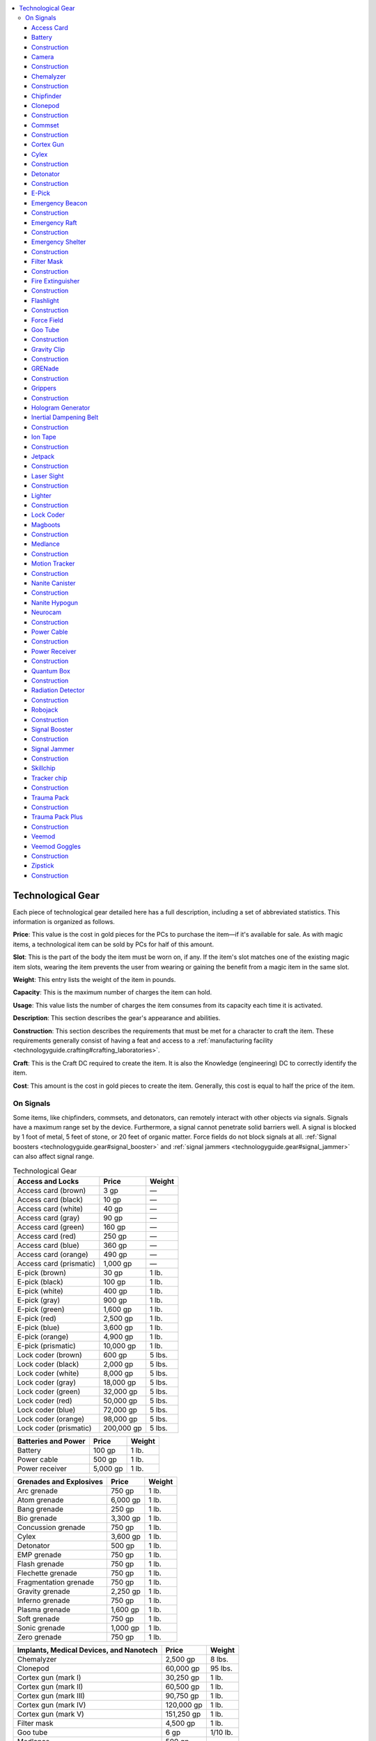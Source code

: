 
.. _`technologyguide.gear`:

.. contents:: \ 

.. _`technologyguide.gear#technological_gear`:

Technological Gear
###################

Each piece of technological gear detailed here has a full description, including a set of abbreviated statistics. This information is organized as follows.

\ **Price**\ : This value is the cost in gold pieces for the PCs to purchase the item—if it's available for sale. As with magic items, a technological item can be sold by PCs for half of this amount.  

\ **Slot**\ : This is the part of the body the item must be worn on, if any. If the item's slot matches one of the existing magic item slots, wearing the item prevents the user from wearing or gaining the benefit from a magic item in the same slot.

\ **Weight**\ : This entry lists the weight of the item in pounds. 

\ **Capacity**\ : This is the maximum number of charges the item can hold.

\ **Usage**\ : This value lists the number of charges the item consumes from its capacity each time it is activated.

\ **Description**\ : This section describes the gear's appearance and abilities.

\ **Construction**\ : This section describes the requirements that must be met for a character to craft the item. These requirements generally consist of having a feat and access to a :ref:`manufacturing facility <technologyguide.crafting#crafting_laboratories>`\ .

\ **Craft**\ : This is the Craft DC required to create the item. It is also the Knowledge (engineering) DC to correctly identify the item.

\ **Cost**\ : This amount is the cost in gold pieces to create the item. Generally, this cost is equal to half the price of the item.

.. _`technologyguide.gear#on_signals`:

On Signals
***********

Some items, like chipfinders, commsets, and detonators, can remotely interact with other objects via signals. Signals have a maximum range set by the device. Furthermore, a signal cannot penetrate solid barriers well. A signal is blocked by 1 foot of metal, 5 feet of stone, or 20 feet of organic matter. Force fields do not block signals at all. :ref:`Signal boosters <technologyguide.gear#signal_booster>`\  and :ref:`signal jammers <technologyguide.gear#signal_jammer>`\  can also affect signal range.

.. list-table:: Technological Gear
   :header-rows: 1
   :class: contrast-reading-table
   :widths: auto

   * - Access and Locks
     - Price
     - Weight
   * - Access card (brown)
     - 3 gp
     - —
   * - Access card (black)
     - 10 gp
     - —
   * - Access card (white)
     - 40 gp
     - —
   * - Access card (gray)
     - 90 gp
     - —
   * - Access card (green)
     - 160 gp
     - —
   * - Access card (red)
     - 250 gp
     - —
   * - Access card (blue)
     - 360 gp
     - —
   * - Access card (orange)
     - 490 gp
     - —
   * - Access card (prismatic)
     - 1,000 gp
     - —
   * - E-pick (brown)
     - 30 gp
     - 1 lb.
   * - E-pick (black)
     - 100 gp
     - 1 lb.
   * - E-pick (white)
     - 400 gp
     - 1 lb.
   * - E-pick (gray)
     - 900 gp
     - 1 lb.
   * - E-pick (green)
     - 1,600 gp
     - 1 lb.
   * - E-pick (red)
     - 2,500 gp
     - 1 lb.
   * - E-pick (blue)
     - 3,600 gp
     - 1 lb.
   * - E-pick (orange)
     - 4,900 gp
     - 1 lb.
   * - E-pick (prismatic)
     - 10,000 gp
     - 1 lb.
   * - Lock coder (brown)
     - 600 gp
     - 5 lbs.
   * - Lock coder (black)
     - 2,000 gp
     - 5 lbs.
   * - Lock coder (white)
     - 8,000 gp
     - 5 lbs.
   * - Lock coder (gray)
     - 18,000 gp
     - 5 lbs.
   * - Lock coder (green)
     - 32,000 gp
     - 5 lbs.
   * - Lock coder (red)
     - 50,000 gp
     - 5 lbs.
   * - Lock coder (blue)
     - 72,000 gp
     - 5 lbs.
   * - Lock coder (orange)
     - 98,000 gp
     - 5 lbs.
   * - Lock coder (prismatic)
     - 200,000 gp
     - 5 lbs.

.. list-table::
   :header-rows: 1
   :class: contrast-reading-table
   :widths: auto

   * - Batteries and Power
     - Price
     - Weight
   * - Battery
     - 100 gp
     - 1 lb.
   * - Power cable
     - 500 gp
     - 1 lb.
   * - Power receiver
     - 5,000 gp
     - 1 lb.

.. list-table::
   :header-rows: 1
   :class: contrast-reading-table
   :widths: auto

   * - Grenades and Explosives
     - Price
     - Weight
   * - Arc grenade
     - 750 gp
     - 1 lb.
   * - Atom grenade
     - 6,000 gp
     - 1 lb.
   * - Bang grenade
     - 250 gp
     - 1 lb.
   * - Bio grenade
     - 3,300 gp
     - 1 lb.
   * - Concussion grenade
     - 750 gp
     - 1 lb.
   * - Cylex
     - 3,600 gp
     - 1 lb.
   * - Detonator
     - 500 gp
     - 1 lb.
   * - EMP grenade
     - 750 gp
     - 1 lb.
   * - Flash grenade
     - 750 gp
     - 1 lb.
   * - Flechette grenade
     - 750 gp
     - 1 lb.
   * - Fragmentation grenade
     - 750 gp
     - 1 lb.
   * - Gravity grenade
     - 2,250 gp
     - 1 lb.
   * - Inferno grenade
     - 750 gp
     - 1 lb.
   * - Plasma grenade
     - 1,600 gp
     - 1 lb.
   * - Soft grenade
     - 750 gp
     - 1 lb.
   * - Sonic grenade
     - 1,000 gp
     - 1 lb.
   * - Zero grenade
     - 750 gp
     - 1 lb.

.. list-table::
   :header-rows: 1
   :class: contrast-reading-table
   :widths: auto

   * - Implants, Medical Devices, and Nanotech
     - Price
     - Weight
   * - Chemalyzer
     - 2,500 gp
     - 8 lbs.
   * - Clonepod
     - 60,000 gp
     - 95 lbs.
   * - Cortex gun (mark I)
     - 30,250 gp
     - 1 lb.
   * - Cortex gun (mark II)
     - 60,500 gp
     - 1 lb.
   * - Cortex gun (mark III)
     - 90,750 gp
     - 1 lb.
   * - Cortex gun (mark IV)
     - 120,000 gp
     - 1 lb.
   * - Cortex gun (mark V)
     - 151,250 gp
     - 1 lb.
   * - Filter mask
     - 4,500 gp
     - 1 lb.
   * - Goo tube
     - 6 gp
     - 1/10 lb.
   * - Medlance
     - 500 gp
     - —
   * - Nanite canister
     - 500 gp
     - 1 lb.
   * - Nanite hypogun (brown)
     - 1,000 gp
     - 1 lb.
   * - Nanite hypogun (black)
     - 6,000 gp
     - 1 lb.
   * - Nanite hypogun (white)
     - 15,000 gp
     - 1 lb.
   * - Nanite hypogun (gray)
     - 28,000 gp
     - 1 lb.
   * - Nanite hypogun (green)
     - 45,000 gp
     - 1 lb.
   * - Nanite hypogun (red)
     - 66,000 gp
     - 1 lb.
   * - Nanite hypogun (blue)
     - 91,000 gp
     - 1 lb.
   * - Nanite hypogun (orange)
     - 125,000 gp
     - 1 lb.
   * - Nanite hypogun (prismatic)
     - 178,000 gp
     - 1 lb.
   * - Neurocam
     - 36,000 gp
     - 2 lbs.
   * - Skillchip (mark I)
     - 400 gp
     - —
   * - Skillchip (mark II)
     - 1,600 gp
     - —
   * - Skillchip (mark III)
     - 3,600 gp
     - —
   * - Skillchip (mark IV)
     - 6,400 gp
     - —
   * - Skillchip (mark V)
     - 10,000 gp
     - —
   * - Trauma pack
     - 1,500 gp
     - 5 lbs.
   * - Trauma pack plus
     - 11,250 gp
     - 5 lbs.
   * - Veemod (brown)
     - 200 gp
     - —
   * - Veemod (black)
     - 400 gp
     - —
   * - Veemod (white)
     - 2,500 gp
     - —
   * - Veemod (gray)
     - 6,000 gp
     - —
   * - Veemod (green)
     - 10,000 gp
     - —
   * - Veemod (red)
     - 12,000 gp
     - —
   * - Veemod (blue)
     - 20,000 gp
     - —
   * - Veemod (orange)
     - 30,000 gp
     - —
   * - Veemod (prismatic)
     - 50,000 gp
     - —
   * - Veemod goggles
     - 1,000 gp
     - —

.. list-table::
   :header-rows: 1
   :class: contrast-reading-table
   :widths: auto

   * - Other Tools and Accessories
     - Price
     - Weight
   * - Camera
     - 3,000 gp
     - 3 lbs.
   * - Chipfinder (brown)
     - 500 gp
     - 4 lbs.
   * - Chipfinder (black)
     - 3,000 gp
     - 4 lbs.
   * - Chipfinder (white)
     - 7,500 gp
     - 4 lbs.
   * - Chipfinder (gray)
     - 14,000 gp
     - 4 lbs.
   * - Chipfinder (green)
     - 22,500 gp
     - 4 lbs.
   * - Chipfinder (red)
     - 33,000 gp
     - 4 lbs.
   * - Chipfinder (blue)
     - 45,500 gp
     - 4 lbs.
   * - Chipfinder (orange)
     - 60,000 gp
     - 4 lbs.
   * - Chipfinder (prismatic)
     - 76,500 gp
     - 4 lbs.
   * - Commset
     - 6,000 gp
     - 2 lbs.
   * - Emergency beacon
     - 900 gp
     - 10 lbs.
   * - Emergency raft
     - 3,600 gp
     - 10 lbs.
   * - Emergency shelter
     - 18,000 gp
     - 15 lbs.
   * - Fire extinguisher
     - 6,000 gp
     - 7 lbs.
   * - Flashlight
     - 30 gp
     - 1 lb.
   * - Force field (brown)
     - 4,000 gp
     - 1 lb.
   * - Force field (black)
     - 20,000 gp
     - 1 lb.
   * - Force field (white)
     - 40,000 gp
     - 1 lb.
   * - Force field (gray)
     - 60,000 gp
     - 1 lb.
   * - Force field (green)
     - 80,000 gp
     - 1 lb.
   * - Force field (red)
     - 100,000 gp
     - 1 lb.
   * - Force field (blue)
     - 120,000 gp
     - 1 lb.
   * - Force field (orange)
     - 140,000 gp
     - 1 lb.
   * - Force field (prismatic)
     - 220,000 gp
     - 1 lb.
   * - Gravity clip
     - 2,000 gp
     - —
   * - Grippers
     - 100 gp
     - 5 lbs.
   * - Hologram generator (brown)
     - 500 gp
     - 1 lb.
   * - Hologram generator (black)
     - 1,000 gp
     - 1 lb.
   * - Hologram generator (white)
     - 2,000 gp
     - 1 lb.
   * - Hologram generator (gray)
     - 4,000 gp
     - 1 lb.
   * - Hologram generator (green)
     - 30,000 gp
     - 1 lb.
   * - Hologram generator (red)
     - 40,000 gp
     - 1 lb.
   * - Hologram generator (blue)
     - 50,000 gp
     - 1 lb.
   * - Hologram generator (orange)
     - 60,000 gp
     - 1 lb.
   * - Hologram generator (prismatic)
     - 90,000 gp
     - 1 lb.
   * - Inertial dampening belt
     - 10,000 gp
     - 2 lbs.
   * - Ion tape
     - 100 gp
     - 1 lb.
   * - Jetpack
     - 18,000 gp
     - 10 lbs.
   * - Laser sight
     - 8,000 gp
     - 1 lb.
   * - Lighter
     - 10 gp
     - —
   * - Magboots
     - 5,000 gp
     - 6 lbs.
   * - Motion tracker
     - 10,000 gp
     - 2 lbs.
   * - Quantum box
     - 40,000 gp
     - 2 lbs.
   * - Radiation detector
     - 2,000 gp
     - 3 lbs.
   * - Robojack
     - 30,000 gp
     - 3 lbs.
   * - Signal booster
     - 9,000 gp
     - 7 lbs.
   * - Signal jammer
     - 10,000 gp
     - 8 lbs.
   * - Tracker chip
     - 500 gp
     - —
   * - Zipstick
     - 20 gp
     - 1 lb.

.. _`technologyguide.gear#access_card`:

Access Card
============

\ **Price**\  varies; \ **Brown**\  3 gp; \ **Black**\  10 gp; \ **White**\  40 gp; \ **Gray**\  90 gp; \ **Green**\  160 gp; \ **Red**\  250 gp; \ **Blue**\  360 gp; \ **Orange**\  490 gp; \ **Prismatic**\  1,000 gp; \ **Slot**\   none; \ **Weight**\   —; \ **Capacity**\  —; \ **Usage**\  —

An access card is a small strip of stiff plastic with a color-coded stripe on one side. Some access cards are further decorated with names or titles written in Androffan, or even photographs of long-dead crew members. An access card functions as a key—when swiped through an electronic lock (a move action), an access card unlocks any lock of its color code or a color code of a lower rating. Although access cards do not consume energy themselves, they work in only electronic locks that currently have power. Among certain societies, access cards are also used as decorations, worn as affectations, and incorporated into ceremonial regalia.

Access cards must be encoded to specific locks before they can function. Often, all of the doors in a complex are keyed to a unique set of cards that don't work on doors found in other complexes, much like a skeleton key might open all the doors in one castle but none in another. Coding an access card for specific locks requires a :ref:`lock coder <technologyguide.gear#lock_coder>`\ . Some access cards could be worth far more than the prices listed above if they're specifically encoded to locks that protect more valuable or significant contents.

.. list-table::
   :header-rows: 1
   :class: contrast-reading-table
   :widths: auto

   * - Construction
     - Craft (varies)
     - Cost (varies)
   * - Brown
     - DC 15
     - 1 gp, 5 sp
   * - Black
     - DC 16
     - 5 gp
   * - White
     - DC 17
     - 20 gp
   * - Gray
     - DC 18
     - 45 gp
   * - Green
     - DC 19
     - 80 gp
   * - Red
     - DC 20
     - 125 gp
   * - Blue
     - DC 21
     - 180 gp
   * - Orange
     - DC 22
     - 245 gp
   * - Prismatic
     - DC 23
     - 500 gp

Craft Technological Item, production lab

.. _`technologyguide.gear#battery`:

Battery
========

\ **Price**\  100 gp; \ **Slot**\   none; \ **Weight**\   1 lb.; \ **Capacity**\   —; \ **Usage**\  —

Most technological items are powered by electricity. While one can use the electricity provided by a generator, these are rare, expensive, and rarely portable. It's more common and practical to charge such items with batteries. A battery looks like a small silver disk that's etched with strange lines—some people have taken to calling batteries "silverdisks" and sometimes use them as coins. A battery contains 10 charges when full; to charge an item with a battery, one simply slips the disk-shaped device into the proper slot on the item. The battery's charge instantly fully depletes, and the item's internal capacitors fill with 10 charges as it does so. If the item had fewer than 10 open slots in its capacity, the excess charges the battery once held are lost. A battery can be kept within an object indefinitely, or it can be ejected from the object for the purposes of recharging it or storing it elsewhere without affecting the item's charge. Inserting or ejecting a battery is a move action.

Placing a battery in a generator's charging slot can recharge it. However, each time a battery is recharged, there's a 20% chance that the battery is destroyed in the process. A destroyed battery is worth only 10 gp. The bulk of "silverdisks" in circulation today are destroyed batteries; one can tell a functional battery from a destroyed one by the way the circuitry seems to shimmer slightly when reflecting light. The circuitry in a charged battery glows with a soft blue radiance equal to that of a candle.

.. _`technologyguide.gear#construction`:

Construction
=============

\ **Craft**\  DC 25; \ **Cost**\  50 gp

Craft Technological Item, production lab

.. _`technologyguide.gear#camera`:

Camera
=======

\ **Price**\  3,000 gp; \ **Slot**\   none; \ **Weight**\   3 lbs.; \ **Capacity**\   20; \ **Usage**\  1 charge/hour

This handheld device can capture still photographs or record video. The device uses a charge when activated and consumes an additional charge each hour; during that hour, individual photographs or video recordings do not consume additional charges. Images and videos captured by a camera can be displayed on the camera's palm-sized screen. A camera can hold up to 20 hours of video footage and 200 photographs.

Construction
=============

\ **Craft**\  DC 25; \ **Cost**\  1,500 gp

Craft Technological Item, production lab

.. _`technologyguide.gear#chemalyzer`:

Chemalyzer
===========

\ **Price**\  2,500 gp; \ **Slot**\   none; \ **Weight**\   8 lbs.; \ **Capacity**\   10; \ **Usage**\  1 charge

A chemalyzer is a handheld unit with an extendable wand tipped with a sampling nozzle. It grants a +5 competence bonus on all Craft (alchemy) or Knowledge (engineering) checks to identify an unknown pharmaceutical, poison, chemical, or substance. It cannot aid in the identification of magical effects or items like potions.

Construction
=============

\ **Craft**\  DC 25; \ **Cost**\  1,250 gp

Craft Technological Item, production lab

.. _`technologyguide.gear#chipfinder`:

Chipfinder
===========

\ **Price**\  varies; \ **Brown**\  500 gp; \ **Black**\   3,000 gp; \ **White**\   7,500 gp; \ **Gray**\   14,000 gp; \ **Green**\   22,500 gp; \ **Red**\   33,000 gp; \ **Blue**\   45,500 gp; \ **Orange**\   60,000 gp; \ **Prismatic**\   76,500 gp; \ **Slot**\   none; \ **Weight**\   4 lbs.; \ **Capacity**\   10; \ **Usage**\  1 charge/hour

A chipfinder is a handheld device fitted with a circular screen. When a chipfinder is activated, all active :ref:`tracker chips <technologyguide.gear#chipfinder>`\  within a certain radius appear as glowing dots on the screen, indicating the direction and approximate distance to each installed tracker chip, as well identification number for each chip. The screen can filter out unwanted data to make it easier to track a specific chip. Chipfinders are color-coded items; the higher the chipfinder's color rating, the longer its range. This range is a signal, and can be enhanced by a :ref:`signal booster <technologyguide.gear#signal_booster>`\  or blocked by a solid enough barrier.

.. list-table::
   :header-rows: 1
   :class: contrast-reading-table
   :widths: auto

   * - Color
     - Range
   * - Brown
     - 60 feet
   * - Black
     - 300 feet
   * - White
     - 1,000 feet
   * - Gray
     - 1 mile
   * - Green
     - 5 miles
   * - Red
     - 10 miles
   * - Blue
     - 50 miles
   * - Orange
     - 100 miles
   * - Prismatic
     - 500 miles

.. list-table::
   :header-rows: 1
   :class: contrast-reading-table
   :widths: auto

   * - Construction
     - Craft (varies)
     - Cost (varies)
   * - Brown
     - DC 23
     - 250 gp
   * - Black
     - DC 24
     - 1,500 gp
   * - White
     - DC 25
     - 3,750 gp
   * - Gray
     - DC 26
     - 7,000 gp
   * - Green
     - DC 27
     - 11,250 gp
   * - Red
     - DC 28
     - 16,500 gp
   * - Blue
     - DC 29
     - 22,750 gp
   * - Orange
     - DC 30
     - 30,000 gp
   * - Prismatic
     - DC 31
     - 38,250 gp

Craft Technological Item, production lab

.. _`technologyguide.gear#clonepod`:

Clonepod
=========

\ **Price**\  60,000 gp; \ **Slot**\   none; \ **Weight**\   95 lbs.; \ **Capacity**\   200; \ **Usage**\  20 charges

A clonepod looks like a human-sized capsule with a blue window at head height and a bank of touch-sensitive screens and buttons at chest height. A small slot situated below the window can accept genetic material (fingernails, hair clippings, skin samples, and so forth). When genetic material is placed in the slot, the clonepod immediately atomizes the sample and processes the genetic information. At this point, activating the clonepod causes its interior to flood with blue biotic fluid, which is then supersaturated with a combination of proteins, nanites, and other materials. Over the course of the next 12 hours, the clonepod works nonstop to produce an exact replica of the creature from which the genetic material was harvested, as the creature was when the sample was taken. A clonepod can only duplicate a Medium or smaller creature—attempts to clone a larger creature result in a hideous, partially formed monstrosity that heaves and gasps a few times before dying.

The completed clone can remain in stasis inside the pod indefinitely as long as the seals are not broken. The clone created is alive, yet has no mind until a :ref:`neurocam <technologyguide.gear#neurocam>`\  is used to upload a mind into the clone's brain. A clone has the same Strength, Dexterity, and Constitution scores of the original body. A clone that is awoken before any mind is uploaded into it has no Intelligence score, and its Wisdom and Charisma scores are both 1.

Uploading a mind from a neurocam into a clone takes 10 minutes. If the mind belonged to the same creature that was used to grow the clone, it immediately comes back to life as if under the effects of a :ref:`clone <corerulebook.spells.clone#clone>`\  spell (including 2 negative levels or 2 points of Constitution drain)—provided the user's soul has not yet passed to the Boneyard and been judged.  It possesses the same Intelligence, Wisdom, and Charisma of the original mind, all of that creature's skills, and most of the memories and personality of the creature (though there may be gaps or differences). A mind uploaded into a clone after its soul has been judged results in a soulless approximation of the original. Such a creature has its Charisma permanently reduced by 2 points (which cannot be restored), and has no ability to grow more powerful or gain levels (similar to a :ref:`simulacrum <corerulebook.spells.simulacrum#simulacrum>`\ ).

If the clone's body and mind are not from the same source, all six ability scores are permanently reduced by 2 points.

Construction
=============

\ **Craft**\  DC 25; \ **Cost**\  30,000 gp

Craft Technological Item, nanotech lab

.. _`technologyguide.gear#commset`:

Commset
========

\ **Price**\  6,000 gp; \ **Slot**\   none; \ **Weight**\   2 lbs.; \ **Capacity**\   10; \ **Usage**\  1 charge/hour

This handheld device allows for communication between two commset users. A commset carries audio and visual signals, and includes a built-in camera that can record all communications being broadcast. Communication between two commsets requires both users to tune their individual devices to the same frequency. A commset has a range of 1 mile—beyond this range, communication is impossible without enhancing the signal strength with a :ref:`signal booster <technologyguide.gear#signal_booster>`\ . The price and cost listed for this item are for a single commset.

Construction
=============

\ **Craft**\  DC 27; \ **Cost**\  3,000 gp

Craft Technological Item, production lab

.. _`technologyguide.gear#cortex_gun`:

Cortex Gun
===========

\ **Price**\  varies; \ **Mark I**\  30,250 gp; \ **Mark II**\  60,500 gp; \ **Mark III**\   90,750 gp; \ **Mark IV**\   121,000 gp; \ **Mark V**\   151,250 gp; \ **Slot**\   none; \ **Weight**\   1 lb.; \ **Capacity**\   1 nanite canister; \ **Usage**\  disposable

A cortex gun is an incredibly powerful device filled with nanites programmed for physical and mental enhancement. The gun is shaped like a hefty syringe with a handle and a small touch screen on which parameters can be programmed and adjusted to focus the nanites on a specific ability to augment. It can be programmed to enhance a Strength, Dexterity, Constitution, Intelligence, Wisdom, or Charisma score. Setting a cortex gun to affect one of these six abilities requires a character with the :ref:`Technologist feat <technologyguide.feats#technologist>`\  succeeding at a DC 20 Linguistics check. On a failure, the programming is scrambled and nonfunctional until properly set. When a cortex gun is found as treasure, roll 1d8 to determine which ability score it's programmed to, with a result of 7-8 indicating that it's currently scrambled.

A cortex gun is used by placing the tip against the target's forehead and pulling the trigger as a full-round action that provokes attacks of opportunity. This causes an adamantine needle to bore into the skull; the target must then succeed at a DC 25 Will saving throw to resist being stunned for 2d6 rounds. On a success, he's merely staggered for 1d4 rounds. If the cortex gun's programming was scrambled, the nanites die without doing any harm or aid to the target.

If the cortex gun was properly programmed to one of the six ability scores, the nanites swiftly disperse through the user's body, enhancing and augmenting that ability score over the course of several days. These augmentations are inherent bonuses, and increase the ability score by 1 every 24 hours that pass until the cortex gun's maximum bonus is reached.

A cortex gun can only function on living corporeal creatures, but a living creature with a bonus granted by a cortex gun that dies and becomes undead retains that bonus in undeath.

A cortex gun can only be used once before it becomes useless. The final total inherent bonus granted by the cortex gun, as well as its price, cost to create, and Craft DC are as follows.

.. list-table::
   :header-rows: 1
   :class: contrast-reading-table
   :widths: auto

   * - Model
     - Inherent Bonus
   * - Mark I
     - +1
   * - Mark II
     - +2
   * - Mark III
     - +3
   * - Mark IV
     - +4
   * - Mark V
     - +5

.. list-table::
   :header-rows: 1
   :class: contrast-reading-table
   :widths: auto

   * - Construction
     - Craft (varies)
     - Cost (varies)
   * - Mark I
     - DC 27
     - 15,125 gp
   * - Mark II
     - DC 29
     - 30,250 gp
   * - Mark III
     - DC 31
     - 45,375 gp
   * - Mark IV
     - DC 33
     - 60,500 gp
   * - Mark V
     - DC 35
     - 75,625 gp

.. _`technologyguide.gear#cylex`:

Cylex
======

\ **Price**\  3,600 gp; \ **Slot**\   none; \ **Weight**\   1 lb.; \ **Capacity**\   —; \ **Usage**\  disposable

Cylex is an exceptionally stable form of explosive that can be shaped at room temperature, like soft clay. Neon green in color, a single charge of cylex can be triggered to explode by using a detonator (see below) or applying 10 or more points of electricity damage to it in a single action. When detonated, a single use of cylex explodes in a 40-foot-radius spread and deals 6d6 points of bludgeoning damage and 6d6 points of fire damage to all creatures and objects in the area of effect. A successful DC 17 Reflex saving throw halves the damage.

Construction
=============

\ **Craft**\  DC 26; \ **Cost**\  1,800 gp

Craft Technological Arms and Armor, military lab

.. _`technologyguide.gear#detonator`:

Detonator
==========

\ **Price**\  500 gp; \ **Slot**\   none; \ **Weight**\   1 lb.; \ **Capacity**\   10; \ **Usage**\  1 charge

A detonator is a small device that can be used to trigger cranial bombs, cylex, and other explosives remotely. While an explosive is being set, the user can key the explosive to a detonator with a standard action that costs the detonator one charge. Once the explosive is keyed, as a standard action the user can push a button to trigger the explosive. A typical detonator has a range of 1,000 feet—though some may have a reduced range (intentionally or otherwise) and others might be enhanced by a :ref:`signal booster <technologyguide.gear#signal_booster>`\ .

Construction
=============

\ **Craft**\  DC 23; \ **Cost**\  250 gp

Craft Technological Item, military lab

.. _`technologyguide.gear#e_pick`:

E-Pick
=======

\ **Price**\  varies; \ **Brown**\  30 gp; \ **Black**\   100 gp; \ **White**\   400 gp; \ **Gray**\   900 gp; \ **Green**\   1,600 gp; \ **Red**\   2,500 gp; \ **Blue**\   3,600 gp; \ **Orange**\   4,900 gp; \ **Prismatic**\   10,000 gp; \ **Slot**\   none; \ **Weight**\   1 lb.; \ **Capacity**\   10; \ **Usage**\   1 charge

An e-pick (short for "electronic lock pick") is a small device that can be used to unlock and disable electronic locks and devices, much in the same way that a set of thieves' tools can be used to dismantle mechanical locks and devices. Brown e-picks allow a user to make Disable Device checks against electronic devices without penalty; those of higher ratings also grant a competence bonus (as indicated below). See :ref:`Skills <technologyguide.skills>`\  for more information on how the Disable Device skill works in regards to technology.

.. list-table::
   :header-rows: 1
   :class: contrast-reading-table
   :widths: auto

   * - Color
     - Bonus
   * - Brown
     - +0
   * - Black
     - +1
   * - White
     - +2
   * - Gray
     - +3
   * - Green
     - +4
   * - Red
     - +5
   * - Blue
     - +6
   * - Orange
     - +7
   * - Prismatic
     - +10

.. list-table::
   :header-rows: 1
   :class: contrast-reading-table
   :widths: auto

   * - Construction
     - Craft (varies)
     - Cost (varies)
   * - Brown
     - DC 21
     - 15 gp
   * - Black
     - DC 24
     - 50 gp
   * - White
     - DC 25
     - 200 gp
   * - Gray
     - DC 26
     - 450 gp
   * - Green
     - DC 27
     - 800 gp
   * - Red
     - DC 28
     - 1,250 gp
   * - Blue
     - DC 29
     - 1,800 gp
   * - Orange
     - DC 30
     - 2,450 gp
   * - Prismatic
     - DC 31
     - 5,000 gp

Craft Technological Item, production lab

.. _`technologyguide.gear#emergency_beacon`:

Emergency Beacon
=================

\ **Price**\  900 gp; \ **Slot**\   none; \ **Weight**\   10 lbs.; \ **Capacity**\   30; \ **Usage**\  1 charge

An emergency beacon is a small, pod-shaped device that emits a bright red flash from a dome on its top once every 6 seconds when activated. The beacon also transmits its location. Any device capable of receiving signals of any sort can pick up a beacon's signal, which can then be tracked back to the source with a successful DC 15 Knowledge (engineering) or Survival check. A beacon's transmissions have a range of 100 miles over flat terrain, but this range is halved in forests or hills, and quartered in mountainous terrain or through water.

Construction
=============

\ **Craft**\  DC 25; \ **Cost**\  450 gp

Craft Technological Item, production lab

.. _`technologyguide.gear#emergency_raft`:

Emergency Raft
===============

\ **Price**\  3,600 gp; \ **Slot**\   none; \ **Weight**\   10 lbs.; \ **Capacity**\   10; \ **Usage**\  1 charge

An emergency raft initially looks like a bright red plastic cylinder, 6 inches wide and 2 feet long. When activated, it rapidly inflates into a tough little boat that measures 10 feet long, 4 feet wide, and 2 feet deep. It can hold four Medium creatures. The raft comes with two pairs of collapsible, dense plastic oars to row with. The raft can be commanded to compact back into its portable shape at a touch of a button, as long as no foreign objects or creatures remain inside. An emergency raft only consumes charges when commanded to unfold or compact.

Construction
=============

\ **Craft**\  DC 24; \ **Cost**\  1,800 gp

Craft Technological Item, production lab

.. _`technologyguide.gear#emergency_shelter`:

Emergency Shelter
==================

\ **Price**\  18,000 gp; \ **Slot**\   none; \ **Weight**\   15 lbs.; \ **Capacity**\   60; \ **Usage**\  1 charge/hour

An emergency shelter is a small, 2-foot-long egg-shaped device that can be activated with the touch of a button (a standard action). Once activated, the shelter rapidly unfolds and inflates into a 10-foot-radius hut capable of providing shelter for up to six Medium creatures. This process takes 1 minute to complete. The shelter includes pneumatic spike anchors that can attach it to any ground cover of hardness 8 or less. Several windows allow those inside to see outside. The interior contains several fluorescent lights. The shelter can withstand winds of up to 120 mph, and provides excellent insulation for those inside, maintaining a temperature between 50 and 80 degrees Fahrenheit. A small combination heater/air scrubber set on the floor near the entrance to the shelter controls the temperature and purifies any noxious external air into breathable air. The hut has fire resistance 20, cold resistance 20, and acid resistance 10. The dense plastic walls have hardness 8 and 10 hit points. The hut cannot float on water. The door is self-sealing, allowing anyone inside an emergency shelter to live in inhospitable conditions with ease for as long as the power holds out. As long as no foreign objects or creatures remain inside an emergency shelter, it can be commanded at the touch of a button to compact back down into its portable shape over the course of 1 minute. After this point, the device consumes 1 charge over the course of 8 hours resetting its internal structure, limiting its deployment to 3 times a day at most.

Construction
=============

\ **Craft**\  DC 27; \ **Cost**\  9,000 gp

Craft Technological Item, production lab

.. _`technologyguide.gear#filter_mask`:

Filter Mask
============

\ **Price**\  4,500 gp; \ **Slot**\   none; \ **Weight**\   1 lb.; \ **Capacity**\   10; \ **Usage**\  1 charge/hour

A filter mask is a clear plastic shield worn over the entire face. The mask has ionized filters and scrubbers that purify the air the user breathes in and give the mask an unintentionally fearsome look. While the mask has power, the wearer is completely immune to inhaled toxins or diseases. Even when the mask has no power, it grants the wearer a +3 resistance bonus on all saving throws made to resist airborne toxins and diseases.

Construction
=============

\ **Craft**\  DC 24; \ **Cost**\  2,250 gp

Craft Technological Item, production lab

.. _`technologyguide.gear#fire_extinguisher`:

Fire Extinguisher
==================

\ **Price**\  6,000 gp; \ **Slot**\   none; \ **Weight**\   7 lbs.; \ **Capacity**\   10 (disposable); \ **Usage**\  1 charge

This cylindrical device has a nozzle at one end and a handle on one side. When activated as a standard action, a fire extinguisher creates a 15-foot cone of misty vapor that swiftly extinguishes fires within its area of effect. Against magical fire effects, such as those created by a :ref:`wall of fire <corerulebook.spells.walloffire#wall_of_fire>`\  or similar spell, the fire extinguisher only extinguishes the part of the larger effect its vapors directly contact. Continual magic flames, such as those of a \ *flaming*\  weapon or fire creature, are suppressed for 6 rounds before they automatically reignite. To extinguish an instantaneous fire effect or spell, the wielder must use a readied action with the fire extinguisher to counter the effect; this can cancel the entire effect, provided the source of the effect is in the extinguisher's area of effect.

When used against a creature of the fire subtype, a blast from a fire extinguisher deals 4d6 points of damage (Reflex DC 15 halves). A breathing creature exposed to a direct blast from a fire extinguisher is not harmed as long as the area is relatively well-ventilated—using a fire extinguisher in a confined area with poor or no ventilation can result in slow suffocation (at the GM's discretion).

Construction
=============

\ **Craft**\  DC 26; \ **Cost**\  3,000 gp

Craft Technological Item, production lab

.. _`technologyguide.gear#flashlight`:

Flashlight
===========

\ **Price**\  30 gp; \ **Slot**\   none; \ **Weight**\   1 lb.; \ **Capacity**\   10; \ **Usage**\  1 charge/8 hours

When activated, a flashlight creates a beam of normal light in a 60-foot cone. It also increases the light level in the area beyond this initial cone by one step, out to a 120-foot cone. It does not increase the light level in normal light or bright light. A flashlight has no effect in areas of magical darkness.

Construction
=============

\ **Craft**\  DC 16; \ **Cost**\  15 gp

Craft Technological Item, production lab

.. _`technologyguide.gear#force_field`:

Force Field
============

\ **Price**\  varies; \ **Brown**\  4,000 gp; \ **Black**\   20,000 gp; \ **White**\   40,000 gp; \ **Gray**\   60,000 gp; \ **Green**\   80,000 gp; \ **Red**\   100,000 gp; \ **Blue**\   120,000 gp; \ **Orange**\   140,000 gp; \ **Prismatic**\   220,000 gp; \ **Slot**\   wrist; \ **Weight**\   1 lb.; \ **Capacity**\   varies; \ **Usage**\  1 charge/minute

Force fields are powered by a surprisingly light pair of slender, silvery bracelets. When activated as a standard action, dozens of tiny biofeedback needles pierce the wearer's arms to interface with the nervous system; this process is somewhat painful and the wearer must succeed at a DC 15 Fortitude save to avoid being dazed for 1 round as the force field is activated. Once active, the device generates an invisible and intangible field of force around the target. The force field blocks solids and liquids, but not gases or light (including laser beams). The user of a force field can still breathe, but she cannot eat or drink.

Activating a force field is a standard action that consumes 1 charge, after which point the field consumes 1 additional charge every minute it remains active. While a force field is active, the user gains a number of temporary hit points that varies depending on the force field's power. All damage dealt to the wearer of a force field is subtracted from the temporary hit points it grants first. As long as the force field is active, the wearer is immune to critical hits (but not precision-based damage, such as sneak attacks). A force field has fast healing that replenishes its temporary hit points at a fixed rate each round, but if the force field's temporary hit points are ever reduced to 0, the force field shuts down and cannot be reactivated for 24 hours. Force fields are automatically reduced to 0 hp by disintegration effects. A force field can be deactivated as a free action.

The charge capacity, amount of temporary hit points granted, and rate of fast healing these temporary hit points have varies according to the force field's color code, as detailed below.

.. list-table::
   :header-rows: 1
   :class: contrast-reading-table
   :widths: auto

   * - Color
     - Capacity
     - Temp HP
     - Fast Healing
   * - Brown
     - 10
     - 5
     - 1
   * - Black
     - 15
     - 10
     - 2
   * - White
     - 20
     - 15
     - 3
   * - Gray
     - 25
     - 20
     - 4
   * - Green
     - 30
     - 25
     - 5
   * - Red
     - 35
     - 30
     - 6
   * - Blue
     - 40
     - 35
     - 7
   * - Orange
     - 45
     - 40
     - 8
   * - Prismatic
     - 50
     - 60
     - 10

.. list-table::
   :header-rows: 1
   :class: contrast-reading-table
   :widths: auto

   * - Construction
     - Craft (varies)
     - Cost (varies)
   * - Brown
     - DC 27
     - 2,000 gp
   * - Black
     - DC 28
     - 10,000 gp
   * - White
     - DC 29
     - 20,000 gp
   * - Gray
     - DC 30
     - 30,000 gp
   * - Green
     - DC 31
     - 40,000 gp
   * - Red
     - DC 32
     - 50,000 gp
   * - Blue
     - DC 33
     - 60,000 gp
   * - Orange
     - DC 34
     - 70,000 gp
   * - Prismatic
     - DC 35
     - 110,000 gp

Craft Technological Item, graviton lab

.. _`technologyguide.gear#goo_tube`:

Goo Tube
=========

\ **Price**\  6 gp; \ **Slot**\   none; \ **Weight**\   1/10 lb.; \ **Capacity**\   —; \ **Usage**\  disposable

Goo tubes are a form of preserved food. A single goo tube is a malleable cylinder with a cap on one end; when it's opened and squeezed, the colorful, goopy contents are extruded. Although the texture and appearance of this goo is unappetizing, the paste is actually quite tasty, and comes in a mind-boggling assortment of flavors. A symbol on the side of the tube often grants a clue as to what flavor may be contained within, but these symbols can sometimes be counter-intuitive. The contents of a single goo tube can provide nourishment for a day for one Medium-size creature.

Construction
=============

\ **Craft**\  DC 14; \ **Cost**\  3 gp

Craft Technological Item, production lab

.. _`technologyguide.gear#gravity_chip`: `technologyguide.gear#gravity_clip`_

.. _`technologyguide.gear#gravity_clip`:

Gravity Clip
=============

\ **Price**\  2,000 gp; \ **Slot**\   none; \ **Weight**\   —; \ **Capacity**\   10; \ **Usage**\  1 charge/round

A gravity clip is a small, disc-shaped device that can be attached to any melee weapon. Once mounted, the clip modulates the weapon's mass on the moment of impact, via the manipulation of the gravity fields around the weapon. Each successful hit against a target consumes a charge from a gravity clip and causes the damage from the hit to resolve as if the weapon were one size category larger than its actual size. This effect does not stack with similar effects, such as those granted by the spell :ref:`lead blades <advancedplayersguide.spells.leadblades#lead_blades>`\ .

Construction
=============

\ **Craft**\  DC 26; \ **Cost**\  1,000 gp

Craft Technological Item, graviton lab

.. _`technologyguide.gear#grenade`:

GRENade
========

\ **Price**\  varies; \ **Arc grenade**\  750 gp; \ **Atom grenade**\   6,000 gp; \ **Bang grenade**\   250 gp; \ **Bio grenade**\   3,300 gp; \ **Concussion grenade**\   750 gp; \ **EMP grenade**\   750 gp; \ **Flash grenade**\   750 gp; \ **Flechette grenade**\   750 gp; \ **Fragmentation grenade**\   750 gp; \ **Gravity grenade**\   2,250 gp; \ **Inferno grenade**\   750 gp; \ **Plasma grenade**\   1,600 gp; \ **Soft grenade**\   750 gp; \ **Sonic grenade**\   1,000 gp; \ **Zero grenade**\   750 gp; \ **Slot**\   none; \ **Weight**\   1 lb.; \ **Capacity**\  —; \ **Usage**\  disposable

A grenade is a small, cylindrical device that is designed to be thrown as a splash weapon or fired from a :ref:`grenade launcher <technologyguide.weapons#grenade_launcher>`\ . Before being thrown by hand, the grenade must be primed with a quick twist of a dial at one end and then armed with a click of a button at the center of that dial. Priming and arming a grenade is a free action; a grenade launcher primes and arms all grenades it fires. The grenade detonates at the beginning of the wielder's next turn, hopefully in the area targeted. When a grenade detonates, it damages all targets within a 20-foot-radius spread. A successful DC 15 Reflex save halves any damage dealt by a grenade.

The type of damage dealt by grenades varies widely and depends upon the nature of the specific grenade. The different types of grenades and the damage types they deal (along with any additional effects their damage deals) are listed below.

* \ **Arc Grenade**\ : Deals 5d6 points of electricity damage.

* \ **Atom Grenade**\ : Creates a 20-foot-radius area of medium radiation that persists for 24 hours.

* \ **Bang Grenade**\ : Deals no damage but staggers creatures for 1 round and deafens them for 1d4 rounds (DC 15 Fortitude save negates).

* \ **Bio Grenade**\ : Infects creatures who fail a DC 15 Fortitude save with bubonic plague (no onset).

* \ **Concussion Grenade**\ : Deals 5d6 points of bludgeoning damage.

* \ **EMP Grenade**\ : Deals 5d6 points of electricity damage to robots and electronic-based gear, half damage to cyborgs and androids, and no damage to other creatures.

* \ **Flash Grenade**\ : Blinds creatures for 1d4 rounds (DC 15 Fortitude save negates).

* \ **Flechette Grenade**\ : Deals 5d6 points of piercing damage.

* \ **Fragmentation Grenade**\ : Deals 5d6 points of slashing damage.

* \ **Gravity Grenade**\ : Deals 5d6 points of force damage. Creatures damaged by a gravity grenade are automatically subjected to a trip attack (grenade's CMB = +15).

* \ **Inferno Grenade**\ : Deals 5d6 points of fire damage.

* \ **Plasma Grenade**\ : Deals 4d6 points of fire damage and 4d6 points of electricity damage.

* \ **Soft Grenade**\ : Deals 5d6 points of nonlethal damage.

* \ **Sonic Grenade**\ : Deals 5d6 points of sonic damage; creatures who fail a DC 15 Fortitude save are also deafened for 1d4 rounds.

* \ **Zero Grenade**\ : Deals 5d6 points of cold damage.

Construction
=============

\ **Craft**\  DC 20

.. list-table::
   :header-rows: 1
   :class: contrast-reading-table
   :widths: auto

   * - Grenade
     - Cost
   * - Arc grenade
     - 375 gp
   * - Atom grenade
     - 3,000 gp
   * - Bang grenade
     - 125 gp
   * - Bio grenade
     - 1,650 gp
   * - Concussion grenade
     - 375 gp
   * - EMP grenade
     - 375 gp
   * - Flash grenade
     - 375 gp
   * - Flechette grenade
     - 375 gp
   * - Fragmentation grenade
     - 375 gp
   * - Gravity grenade
     - 1,125 gp
   * - Inferno grenade
     - 375 gp
   * - Plasma grenade
     - 800 gp
   * - Soft grenade
     - 375 gp
   * - Sonic grenade
     - 500 gp
   * - Zero grenade
     - 375 gp

Craft Technological Arms and Armor, military lab

.. _`technologyguide.gear#grippers`:

Grippers
=========

\ **Price**\  100 gp; \ **Slot**\   none; \ **Weight**\   5 lbs.; \ **Capacity**\   —; \ **Usage**\   —

Grippers are powerful, long-handled tools that resemble a blacksmith's tongs. Once they're set, they can be locked into place to grip an object. Used when attempting to pry open a stuck object (in a manner similar to the use of a crowbar), grippers grant a +2 circumstance bonus on Strength checks. When used to attach two devices, a set of grippers holds on with an effective Strength score of 24. Applying grippers to a creature and then locking the grippers to crush flesh and bone is a standard action that provokes an attack of opportunity and also requires a successful melee attack with an improvised weapon. Once locked, the grippers deal 1d4+7 points of damage.

Construction
=============

\ **Craft**\  DC 14; \ **Cost**\  50 gp

Craft Technological Item, production lab

.. _`technologyguide.gear#hologram_generator`:

Hologram Generator
===================

\ **Price**\  varies; \ **Brown**\  500 gp; \ **Black**\   1,000 gp; \ **White**\   2,000 gp; \ **Gray**\   4,000 gp; \ **Green**\   30,000 gp; \ **Red**\   40,000 gp; \ **Blue**\   50,000 gp; \ **Orange**\   60,000 gp; \ **Prismatic**\   90,000 gp; \ **Slot**\   none; \ **Weight**\   1 lb.; \ **Capacity**\   varies; \ **Usage**\  1 charge/round

A hologram generator is a handheld device with a long, thin barrel. It manipulates photons and sound waves to produce highly realistic images and sounds, similar in nature to those generated by figment illusions.

Before a hologram generator can generate an image, though, it must store the image in its memory. The maximum size and maximum number of images a generator can store vary according to its color, but storing an image is a standard action regardless of the strength of the generator. More powerful generators can store moving images and sounds, or even generate illusions that interact with their environments.

Once a hologram generator's memory is full, additional images overwrite existing images as chosen by the user at the time of their recording.

Generating a hologram is a standard action. If the hologram generator is then left alone, it continues to project the image until it depletes its charges. Alternatively, the user can aim the hologram at a different location as a move action.

A hologram generator is a color-coded item, and the particulars of its abilities, including its energy capacity, the range at which it can create its holograms, and the Will save DC to disbelieve the hologram if it is interacted with, vary as detailed below.

\ **Brown Hologram Generator**\ : A brown hologram generator can create only a static, motionless image no larger than a Small creature, and can store only one such image.

\ **Black Hologram Generator**\ : A black hologram generator can create a static, motionless image no larger than a Medium creature, and can store three images.

\ **White Hologram Generator**\ : A white hologram generator can create a static, motionless image no larger than a Large creature, and can store five images.

\ **Gray Hologram Generator**\ : A gray hologram generator functions as a white hologram generator (and can store up to seven images), but can also store up to 1 minute of moving imagery as well. A moving hologram can move anywhere in range of the generator, as long as the user continues to take a move action each round to aim and direct the motion. An unattended generator's hologram cannot leave its imagery, but it can be mobile in that area.

\ **Green Hologram Generator**\ : A green hologram generator functions as a gray one, except that it can incorporate sound as well, with all appropriate sound coming from the image. It can store up to nine images or 2 minutes of moving imagery. It can store images equal in size to a Huge or smaller creature.

\ **Red Hologram Generator**\ : A red hologram generator functions as a green one, except that it can create two images within range simultaneously. Directing these images is a free action. A red hologram generator can store up to 11 images or 3 minutes of moving imagery.

\ **Blue Hologram Generator**\ : A blue hologram generator functions as a red one, except that it can create three images simultaneously, can store up to 13 images, and can play up to 4 minutes of moving imagery.

\ **Orange Hologram Generator**\ : An orange hologram generator functions as a blue one, except that it can create up to four images simultaneously, can store up to 15 images, and can play up to 4 minutes of moving imagery. In addition, it can store images equal in size to a Gargantuan or smaller creature.

\ **Prismatic Hologram Generator**\ : A prismatic hologram generator functions as an orange one. As long as only one image is created, the image is further enhanced by graviton fields, which give it the ability to interact with the environment. (Such images still last for only 4 minutes.) A barrier generated by a prismatic hologram generator has hardness 10 and 50 hit points (break DC 28). A creature generated in this manner can be directed to attack targets. The creature can make only one attack per round regardless of its appearance, attacking at the wielder's base attack bonus modified by the wielder's Intelligence score. On a successful hit, the hologram deals 2d6+6 points of force damage, regardless of the hologram's size.

.. list-table::
   :header-rows: 1
   :class: contrast-reading-table
   :widths: auto

   * - Color
     - Capacity
     - Range
     - Will
   * - Brown
     - 10
     - 100 ft.
     - DC 11
   * - Black
     - 20
     - 200 ft.
     - DC 13
   * - White
     - 30
     - 300 ft.
     - DC 14
   * - Gray
     - 40
     - 400 ft.
     - DC 16
   * - Green
     - 50
     - 500 ft.
     - DC 17
   * - Red
     - 60
     - 600 ft.
     - DC 19
   * - Blue
     - 70
     - 700 ft.
     - DC 20
   * - Orange
     - 80
     - 800 ft.
     - DC 22
   * - Prismatic
     - 90
     - 900 ft.
     - DC 23

.. list-table::
   :header-rows: 1
   :class: contrast-reading-table
   :widths: auto

   * - Construction
     - Craft (varies)
     - Cost (varies)
   * - Brown
     - DC 26
     - 250 gp
   * - Black
     - DC 27
     - 500 gp
   * - White
     - DC 28
     - 1,000 gp
   * - Gray
     - DC 29
     - 2,000 gp
   * - Green
     - DC 30
     - 15,000 gp
   * - Red
     - DC 31
     - 20,000 gp
   * - Blue
     - DC 32
     - 25,000 gp
   * - Orange
     - DC 33
     - 30,000 gp
   * - Prismatic
     - DC 34
     - 45,000 gp

Craft Technological Item, production lab (prismatic hologram generator requires a graviton lab)

.. _`technologyguide.gear#interial_dampening_belt`: `technologyguide.gear#inertial_dampening_belt`_

.. _`technologyguide.gear#inertial_dampening_belt`:

Inertial Dampening Belt
========================

\ **Price**\  10,000 gp; \ **Slot**\   none; \ **Weight**\   2 lbs.; \ **Capacity**\   20; \ **Usage**\  see text

When activated, an inertial dampening belt anchors the wearer in place, protecting her against outside forces. This effect gives the wearer a +4 bonus to her combat maneuver defense against bull rush, reposition, and trip attempts, consuming 1 charge per minute. If the wearer falls from a height of greater than 10 feet, the inertial dampening belt automatically activates just prior to impact and reduces the falling damage by half, consuming 1 charge per die of falling damage. If the belt has insufficient charges to reduce the entire amount of damage, the damage is not reduced for the excess dice. Damage from landing on hazardous objects such as spikes is not reduced.

Construction
=============

\ **Craft**\  DC 28; \ **Cost**\  5,000 gp

Craft Technological Item, graviton lab

.. _`technologyguide.gear#ion_tape`:

Ion Tape
=========

\ **Price**\  100 gp; \ **Slot**\   none; \ **Weight**\   1 lb.; \ **Capacity**\   —; \ **Usage**\  disposable

Ion tape is a ribbon of material tightly wound around a spindle. A roll of ion tape fits in the palm of a hand and comes in a wide range of colors. A single roll contains 50 feet of tape. A single strip of tape is easy to cut through or tear. When wrapped around an object, it has a weak adhesive that keeps it in place. When ion tape is exposed to an electrical charge of any power (including a jolt from a zip stick), the tape bonds together into a single mass of plastic-like material, gaining hardness 8 and 30 hit points. When used to bind a creature, a few strips of activated ion tape require a successful DC 28 Strength check to break. A second jolt from an electrical source causes the tape to revert to its weaker ribbon condition, at which point it can be torn free easily. A strip of ion tape can hold about 5 pounds of weight normally, but when activated via a jolt, a single hardened strip can support up to 300 pounds of weight. The uses for ion tape are many—it can be used to construct basic objects (such as a ladder), patch holes, bind prisoners, and so on.

Construction
=============

\ **Craft**\  DC 14; \ **Cost**\  50 gp

Craft Technological Item, production lab

.. _`technologyguide.gear#jetpack`:

Jetpack
========

\ **Price**\  18,000 gp; \ **Slot**\   shoulders; \ **Weight**\   10 lbs.; \ **Capacity**\   100; \ **Usage**\  1 charge/round

A jetpack consists of a pair of cylindrical tanks worn on a shoulder harness with a pair of motion-sensitive rings worn on the thumbs that are used as wireless thrust and attitude controls. The jetpack can be activated as a swift action and grants a fly speed of 60 feet with poor maneuverability. If the wearer successfully hovers near ground level, she obscures visibility as though she had the :ref:`Hover <bestiary.monsterfeats#hover>`\  feat. The exhaust isn't hot or concentrated enough to be used as a weapon.

A jetpack can be operated in overdrive, giving the wearer a fly speed of 90 feet with clumsy maneuverability and consuming twice as many charges per round.

While it is normally possible to wear an item in the shoulders slot as well as an item on the back, a jetpack's bulk precludes the wearer also using a backpack, :ref:`handy haversack <corerulebook.magicitems.wondrousitems#handy_haversack>`\ , or other items worn on the back.

Construction
=============

\ **Craft**\  DC 26; \ **Cost**\  9,000 gp

Craft Technological Item, military lab

.. _`technologyguide.gear#laser_sight`:

Laser Sight
============

\ **Price**\  8,000 gp; \ **Slot**\   none; \ **Weight**\   1 lb.; \ **Capacity**\   10; \ **Usage**\  1 charge/hour

This small, cylindrical device can be attached to the barrel of any firearm. When activated, it emits a low-power laser beam that paints a small red dot on the target. This effect grants the user a +1 circumstance bonus on all attack rolls made with that weapon. Further, a laser sight reduces the penalty for firing into melee by 2.

Construction
=============

\ **Craft**\  DC 24; \ **Cost**\  4,000 gp

Craft Technological Item, production lab

.. _`technologyguide.gear#lighter`:

Lighter
========

\ **Price**\  10 gp; \ **Slot**\   none; \ **Weight**\   —; \ **Capacity**\   10; \ **Usage**\  1 charge

This small handheld tool creates a tiny open flame when activated. Once triggered, a lighter's flame (which gives illumination as a candle) continues to burn as long as the lighter's trigger is depressed, consuming energy at the rate of 1 charge per hour. The flame can be used to light larger items on fire, but is not large enough to cause significant damage on its own.

Construction
=============

\ **Craft**\  DC 11; \ **Cost**\  5 gp

Craft Technological Item, production lab

.. _`technologyguide.gear#lock_coder`:

Lock Coder
===========

\ **Price**\  varies; \ **Brown**\  600 gp; \ **Black**\   2,000 gp; \ **White**\   8,000 gp; \ **Gray**\   18,000 gp; \ **Green**\   32,000 gp; \ **Red**\   50,000 gp; \ **Blue**\   72,000 gp; \ **Orange**\   98,000 gp; \ **Prismatic**\   200,000 gp; \ **Slot**\   none; \ **Weight**\   5 lbs.; \ **Capacity**\   10; \ **Usage**\  10 charges

A lock coder is a bulky device capable of encoding an :ref:`access card <technologyguide.gear#access_card>`\  with the capability to open specific electronic locks of a rating equal to or lower than its own. The device can also be used to encode an electronic lock to a different color code of access, allowing it to be opened by lower-rated access cards. A lock coder can code any color access equal to or lower than its color. Encoding an access card or an electronic lock requires a successful Disable Device check as if the user were attempting to disable an electronic device. The DC to encode a lock or card to a specific color code is given on the table below (these DCs are equal to the DCs required to use Disable Device to pick the locks). It takes 1 minute to use a lock coder. The user can take 20 on this check if the lock coder isn't timeworn. An :ref:`e-pick <technologyguide.gear#e_pick>`\  can be used with a lock coder to increase the chance of success; for locks with a higher color rating, an e-pick is all but required even for the most gifted of technicians. See :ref:`Skills <technologyguide.skills>`\  for more information on how the Disable Device skill works in regard to technology.

.. list-table::
   :header-rows: 1
   :class: contrast-reading-table
   :widths: auto

   * - Color
     - Encode
   * - Brown
     - DC 20
   * - Black
     - DC 25
   * - White
     - DC 30
   * - Gray
     - DC 35
   * - Green
     - DC 40
   * - Red
     - DC 45
   * - Blue
     - DC 50
   * - Orange
     - DC 55
   * - Prismatic
     - DC 60

.. list-table::
   :header-rows: 1
   :class: contrast-reading-table
   :widths: auto

   * - Construction
     - Craft (varies)
     - Cost (varies
   * - Brown
     - DC 23
     - 300 gp
   * - Black
     - DC 24
     - 1,000 gp
   * - White
     - DC 25
     - 4,000 gp
   * - Gray
     - DC 26
     - 9,000 gp
   * - Green
     - DC 27
     - 16,000 gp
   * - Red
     - DC 28
     - 25,000 gp
   * - Blue
     - DC 29
     - 36,000 gp
   * - Orange
     - DC 30
     - 49,000 gp
   * - Prismatic
     - DC 35
     - 100,000 gp

Craft Technological Item, production lab

.. _`technologyguide.gear#magboots`:

Magboots
=========

\ **Price**\  5,000 gp; \ **Slot**\   feet; \ **Weight**\   6 lbs.; \ **Capacity**\   10; \ **Usage**\  1 charge/hour

These clunky-looking boots have powerful electromagnets built into their soles that activate and deactivate automatically as the wearer flexes her foot, allowing her to walk on a metal surface with relative ease in zero gravity. They grant a +10 circumstance bonus on all Climb checks made while scaling metal surfaces.

Construction
=============

\ **Craft**\  DC 20; \ **Cost**\  2,500 gp

Craft Technological Item, graviton lab

.. _`technologyguide.gear#medlance`:

Medlance
=========

\ **Price**\  500 gp; \ **Slot**\   none; \ **Weight**\   —; \ **Capacity**\   10 uses; \ **Usage**\  disposable

This wand-like device contains a reservoir at one end and a small pad at the other. A medlance can be filled with a single dose of liquid, such as a pharmaceutical, a potion, or a poison. It can then be used to administer the liquid to a creature—if the target does not wish to be injected with the medlance's contents, the wielder must succeed at a touch attack to dispense it as a standard action. Otherwise, administering liquid via a medlance is a move action. A medlance doesn't use charges, but after being used to administer 10 injections, its internal sterilization mechanisms are depleted and the device becomes useless.

Construction
=============

\ **Craft**\  DC 23; \ **Cost**\  250 gp

Craft Technological Item, medical lab

.. _`technologyguide.gear#motion_tracker`:

Motion Tracker
===============

\ **Price**\  10,000 gp; \ **Slot**\   none; \ **Weight**\   2 lbs.; \ **Capacity**\   20; \ **Usage**\  1 charge

This handheld device has a circular screen and several swiveling, dish-shaped objects on flexible stalks that writhe about like short snakes. The device monitors and interprets motion in a 30-foot radius, but must be deployed in a sweeping motion to function—this is a move action that consumes a charge. When used, the device grants a +10 circumstance bonus on Perception checks against moving objects within 30 feet that are size Tiny or larger.

Construction
=============

\ **Craft**\  DC 25; \ **Cost**\  5,000 gp

Craft Technological Item, production lab

.. _`technologyguide.gear#nanite_canister`:

Nanite Canister
================

\ **Price**\  500 gp; \ **Slot**\   none; \ **Weight**\   1 lb.; \ **Capacity**\   —; \ **Usage**\  disposable

A nanite canister is used to power technological devices that use nanites—such items generally don't require other sources of power, as the nanites themselves do the bulk of the work when the object is activated. The canister contains a small, independent power source and a supply of nanites. A single canister contains enough nanites to provide 10 charges for a nanotech item or weapon.

Construction
=============

\ **Craft**\  DC 25; \ **Cost**\  250 gp

Craft Technological Item, nanotech lab

.. _`technologyguide.gear#nanite_hypogun`:

Nanite Hypogun
===============

\ **Price**\  varies; \ **Brown**\  1,000 gp; \ **Black**\   6,000 gp; \ **White**\   15,000 gp; \ **Gray**\   28,000 gp; \ **Green**\   45,000 gp; \ **Red**\   66,000 gp; \ **Blue**\   91,000 gp; \ **Orange**\   125,000 gp; \ **Prismatic**\   178,000 gp; \ **Slot**\   none; \ **Weight**\   1 lb.; \ **Capacity**\   1 nanite canister; \ **Usage**\   1 charge or 5 charges

Nanite hypoguns inject specialized nanites into a creature's body to heal many sorts of physical and mental injuries. Injecting someone with a nanite hypogun requires a touch attack. Nine categories of nanite hypogun exist along the color code scale, as detailed below. All nanite hypoguns have two settings. On the primary setting, the hypogun heals an amount of hit point damage determined by its color. Each use of a hypogun on its primary setting consumes 1 charge. On the secondary setting, a dose from a nanite hypogun has a different effect determined by its color—these effects mimic specific restorative spells as indicated on the chart below. Each use of a hypogun on its secondary setting consumes 5 charges. Although they are not magical, nanite hypoguns have an effective caster level for the purposes of determining the potency of their effects as required by special circumstances (such as determining if a disease is cured, or if damage caused by a clay golem's cursed wound ability can be healed).

A nanite hypogun functions only on a living, corporeal creature. It has no effect on undead creatures whatsoever.

.. list-table::
   :header-rows: 1
   :class: contrast-reading-table
   :widths: auto

   * - Color
     - Primary Effect
     - Secondary Effect
     - CL
   * - Brown
     - 1d8+1 healing
     - :ref:`Remove sickness <ultimatemagic.spells.removesickness#remove_sickness>`
     - 1st
   * - Black
     - 2d8+3 healing
     - :ref:`Lesser restoration <corerulebook.spells.restoration#lesser_restoration>`
     - 3rd
   * - White
     - 3d8+5 healing
     - :ref:`Remove disease <corerulebook.spells.removedisease#remove_disease>`
     - 5th
   * - Gray
     - 4d8+7 healing
     - :ref:`Neutralize poison <corerulebook.spells.neutralizepoison#neutralize_poison>`
     - 7th
   * - Green
     - 5d8+9 healing
     - :ref:`Breath of life <corerulebook.spells.breathoflife#breath_of_life>`
     - 9th
   * - Red
     - 6d8+11 healing
     - :ref:`Heal <corerulebook.spells.heal#heal>`
     - 11th
   * - Blue
     - 7d8+13 healing
     - :ref:`Regenerate <corerulebook.spells.regenerate#regenerate>`
     - 13th
   * - Orange
     - 8d8+15 healing
     - :ref:`Greater restoration <corerulebook.spells.restoration#restoration_greater>`
     - 15th
   * - Prismatic
     - 9d8+17 healing
     - :ref:`True resurrection <corerulebook.spells.trueresurrection#true_resurrection>`
     - 16th

.. list-table::
   :header-rows: 1
   :class: contrast-reading-table
   :widths: auto

   * - Construction
     - Craft (varies)
     - Cost (varies)
   * - Brown
     - DC 27
     - 500 gp
   * - Black
     - DC 28
     - 3,000 gp
   * - White
     - DC 29
     - 7,500 gp
   * - Gray
     - DC 30
     - 14,000 gp
   * - Green
     - DC 31
     - 22,500 gp
   * - Red
     - DC 32
     - 33,000 gp
   * - Blue
     - DC 33
     - 45,500 gp
   * - Orange
     - DC 34
     - 62,500 gp
   * - Prismatic
     - DC 35
     - 89,000 gp

Craft Technological Item, nanotech lab

.. _`technologyguide.gear#neurocam`:

Neurocam
=========

\ **Price**\  36,000 gp; \ **Slot**\   head; \ **Weight**\   2 lbs.; \ **Capacity**\   1; \ **Usage**\  disposable

A neurocam consists of a strange helmet covered in flashing lights and adjustable straps with an intricate blinder that covers the eyes. This device is used to make a duplicate of a creature's mind, copying and storing all the knowledge, memories, and personality of a living creature. A neurocam can be adjusted to fit the head of any creature of size Tiny to Large. A neurocam interfaces with the subject's brain via a modulated beam of light that is transmitted through the optic nerves and several fine sensors that must press against the user's skull. Storing a person's mind takes 10 minutes of uninterrupted use; any interruption scrambles the pattern and ruins the neurocam. This process does not harm the target. An unwilling subject can attempt a DC 20 Will saving throw to resist a neurocam; if the subject is successful, the neurocam's contents are scrambled and the device is ruined.

A neurocam can store only one personality. Once used, it cannot store another even after the contents are uploaded elsewhere. A personality stored in a neurocam is effectively put into stasis—the mind does not age, nor does it gain new experiences or knowledge. It's cut off from the world, and though it experiences strange dreams, it isn't aware of the passage of time. If the neurocam is destroyed, the stored personality vanishes; however, loss of power does not harm a stored personality. 

A stored personality can be uploaded only once. It can be uploaded into a blank clone in a :ref:`clonepod <technologyguide.gear#clonepod>`\ . Additional processes to upload a stored personality into a robot or an AI core exist but are complex and often drive the stored personality insane.

Construction
=============

\ **Craft**\  DC 28; \ **Cost**\  18,000 gp

Craft Technological Item, cybernetics lab

.. _`technologyguide.gear#power_cable`:

Power Cable
============

\ **Price**\  500 gp; \ **Slot**\   none; \ **Weight**\   1 lb.; \ **Capacity**\   —; \ **Usage**\  —

A power cable is a short length of flexible cord (typically no more than 5 feet long) that can be used to attach a technological device to a power generator. It takes a move action to attach a cable to a generator or a device—thus, it takes a full round to fully connect the two together. Once connected, the item draws power from the generator rather than from its internal battery stores. If an item can be recharged, it automatically replenishes its missing charges from the generator (up to the generator's available yield for that hour). This process is instantaneous. See :ref:`Artifacts <technologyguide.artifacts#power_generators>`\  for more information on generators.

Construction
=============

\ **Craft**\  DC 20; \ **Cost**\  250 gp

Craft Technological Item, production lab

.. _`technologyguide.gear#power_receiver`:

Power Receiver
===============

\ **Price**\  5,000 gp; \ **Slot**\   none; \ **Weight**\   1 lb.; \ **Capacity**\   —; \ **Usage**\  —

A power receiver is a device that attaches to any technological item's battery slot. The power receiver is then set to the same frequency as a nearby power generator capable of broadcasting power, after which the device draws power from the generator as if it were attached via a power cable. The generator determines the range at which the device can draw power; this signal can be enhanced by a :ref:`signal booster <technologyguide.gear#signal_booster>`\  or blocked by a :ref:`signal jammer <technologyguide.gear#signal_jammer>`\ .

Construction
=============

\ **Craft**\  DC 30; \ **Cost**\  2,500 gp

Craft Technological Item, production lab

.. _`technologyguide.gear#quantum_box`:

Quantum Box
============

\ **Price**\  40,000 gp (for a pair); \ **Slot**\   none; \ **Weight**\   2 lbs.; \ **Capacity**\   10; \ **Usage**\  10 charges

This silvery box holds up to 1 cubic foot of items or material. Quantum boxes always exist as a pair. When activated as a standard action, a quantum box connects to its mate, at which point they trade contents. A quantum box must be activated again to switch the contents back. Effects that prevent dimensional travel block activation of a quantum box, but items that block signals do not. This effect works only if both quantum boxes are located on the same plane.

Construction
=============

\ **Craft**\  DC 32; \ **Cost**\  20,000 gp

Craft Technological Item, graviton lab

.. _`technologyguide.gear#radiation_detector`:

Radiation Detector
===================

\ **Price**\  2,000 gp; \ **Slot**\   none; \ **Weight**\   3 lbs.; \ **Capacity**\   10; \ **Usage**\   1 charge/hour

This device measures radiation levels in a 120-foot-radius circle, as the :ref:`detect radiation <technologyguide.spells#detect_radiation>`\  spell. When activated, the device makes a soft clicking sound that changes in volume and frequency according to the radiation level encountered. A small screen on the top of the handheld device indicates the approximate source and strength of radiation in these areas, with red areas indicating severe radiation, yellow high radiation, green medium radiation, and blue low radiation. Areas with less radiation don't register on the device's screen.

Construction
=============

\ **Craft**\  DC 27; \ **Cost**\  1,000 gp

Craft Technological Item, production lab

.. _`technologyguide.gear#robojack`:

Robojack
=========

\ **Price**\  30,000 gp; \ **Slot**\   none; \ **Weight**\   3 lbs.; \ **Capacity**\   10; \ **Usage**\  1 charge

A robojack is a strange, rod-like device that can be used to usurp control of an otherwise functional robot. In order to gain control of a robot, the wielder must first make a ranged touch attack against a target robot within a range of 60 feet. If the attack is successful, the robot must succeed at a DC 14 Will saving throw to prevent the robojack from linking to the robot's command processor. On a subsequent turn after a link is established, the wielder can issue a command to the robot as a standard action—each attempt to do so consumes 1 charge from the robojack, and the robot gets a new DC 14 Will saving throw to resist following each command. The wielder must be within 60 feet of the robot and must issue the command in a language understood by the robot. The types of commands he can issue are similar to those allowed by a :ref:`suggestion <corerulebook.spells.suggestion#suggestion>`\  spell—once a command is successfully issued, the robot does its best to carry out the orders over the course of the next hour. This does not drain further charges from the robojack.

Construction
=============

\ **Craft**\  DC 29; \ **Cost**\  15,000 gp

Craft Technological Item, military lab

.. _`technologyguide.gear#signal_booster`:

Signal Booster
===============

\ **Price**\  9,000 gp; \ **Slot**\   none; \ **Weight**\   7 lbs.; \ **Capacity**\   10; \ **Usage**\  1 charge/hour

This spherical object is the size of a human head. When it's activated, several panels on its surface fold back and extend dozens of arms tipped with cup-shaped flashing lights. Once activated, a signal booster amplifies the strength of any signal-based technology effect within 600 feet, doubling the effective range of the signal. For example, a :ref:`commset <technologyguide.gear#commset>`\  normally has a range of 1 mile, but in the area of effect of a signal booster, this range increases to 2 miles.

Construction
=============

\ **Craft**\  DC 24; \ **Cost**\  4,500 gp

Craft Technological Item, production lab

.. _`technologyguide.gear#signal_jammer`:

Signal Jammer
==============

\ **Price**\  10,000 gp; \ **Slot**\   none; \ **Weight**\   8 lbs.; \ **Capacity**\   24; \ **Usage**\  1 charge/hour

This small device emits a low, hissing sound when activated. While active, a white noise generator creates a 60-foot-radius spread in which all signals are completely blocked.

Construction
=============

\ **Craft**\  DC 26; \ **Cost**\  5,000 gp

Craft Technological Item, production lab

.. _`technologyguide.gear#skillchip`:

Skillchip
==========

\ **Price**\  varies; \ **Mark I**\  400 gp; \ **Mark II**\  1,600 gp; \ **Mark III**\   3,600 gp; \ **Mark IV**\   6,400 gp; \ **Mark V**\   10,000 gp; \ **Slot**\   skillslot; \ **Weight**\   —; \ **Capacity**\   —; \ **Usage**\   —

A skillchip contains a wealth of knowledge and lore concerning a single skill. Skillchips for skills like Craft, Knowledge, Perform, and Profession that have multiple subcategories each encode only one subcategory; a user can have a Knowledge (engineering) skillchip, but there are no general Knowledge or Craft skillchips. In order for a user to access a skillchip's lore, it must be inserted into an active :ref:`skillslot <technologyguide.cybertech#skillslot>`\ .

The magnitude of the bonus granted by a skillchip varies, ranging from a +2 enhancement bonus to a +10 enhancement bonus, as summarized on the following table.

.. list-table::
   :header-rows: 1
   :class: contrast-reading-table
   :widths: auto

   * - Model
     - Bonus
   * - Mark I
     - +2
   * - Mark II
     - +4
   * - Mark III
     - +6
   * - Mark IV
     - +8
   * - Mark V
     - +10

.. list-table::
   :header-rows: 1
   :class: contrast-reading-table
   :widths: auto

   * - Construction
     - Craft (varies)
     - Cost (varies)
   * - Mark I
     - DC 24
     - 200 gp
   * - Mark II
     - DC 26
     - 800 gp
   * - Mark III
     - DC 28
     - 1,800 gp
   * - Mark IV
     - DC 30
     - 3,200 gp
   * - Mark V
     - DC 32
     - 5,000 gp

Craft Technological Item, at least 10 ranks in skill to be encoded, cybernetics lab

.. _`technologyguide.gear#tracker_chip`:

Tracker chip
=============

\ **Price**\  500 gp; \ **Slot**\  none; \ **Weight**\   —; \ **Capacity**\   —; \ **Usage**\   —

A tracker chip appears to be a bit of metal the size of a small fingernail. Before a tracker chip activates, it must be implanted in a living creature just under the skin. This procedure takes 1 minute to perform. As part of the installation process, the installer attempts a Heal check, the result of which is the DC of noticing the implant. Once a chip is implanted, its ingenious bioelectric circuits are powered by nerve impulses in the implanted creature's body.

Noticing an implanted tracker chip requires a full-round action to search the target creature and a successful Perception check equal to 10 + the result of the Heal check used to implant the chip. Extracting an installed tracker chip is a standard action that requires a slashing weapon or tool and deals 1 point of damage. Once installed, the tracker chip emits a signal that can be detected by any chipfinder in range. If removed from a body or its host dies, an activated tracked chip retains enough of a charge to continue to be detected by a chipfinder for 1 week.

Construction
=============

\ **Craft**\  DC 26; \ **Cost**\  250 gp

Craft Technological Item, production lab

.. _`technologyguide.gear#trauma_pack`:

Trauma Pack
============

\ **Price**\  1,500 gp; \ **Slot**\   none; \ **Weight**\   5 lbs.; \ **Capacity**\   5; \ **Usage**\  1 charge (disposable)

This small box of emergency medical gear can be used to augment a creature's Heal skill to allow for enhanced healing. A full trauma pack has enough supplies to be used 5 times before it is depleted. When using a trauma pack to provide healing, attempt a DC 15 Heal check as a standard action. If he succeeds, the pack provides 1d8+1 points of healing. For every 5 points by which the Heal check's result exceeds the DC, it provides an additional 1d8+1 points of healing.

Construction
=============

\ **Craft**\  DC 20; \ **Cost**\  750 gp

Craft Technological Item, medical lab

.. _`technologyguide.gear#trauma_pack_plus`:

Trauma Pack Plus
=================

\ **Price**\  11,250 gp; \ **Slot**\   none; \ **Weight**\   5 lbs.; \ **Capacity**\   5; \ **Usage**\  1 charge (disposable)

A trauma pack plus functions as a trauma pack, except that it's advanced chemicals and tools allow someone to restore a recently slain creature to life if the healing provided by the trauma pack plus is administered within 1 round of the target's death, as :ref:`breath of life <corerulebook.spells.breathoflife#breath_of_life>`\ . A trauma pack heals 2d8+2 points of damage on a successful DC 15 Heal check. For every 5 points by which the result exceeds the DC, the pack provides an additional 2d8+2 points of healing.

Construction
=============

\ **Craft**\  DC 26; \ **Cost**\  5,625 gp

Craft Technological Item, medical lab

.. _`technologyguide.gear#veemod`:

Veemod
=======

\ **Price**\  varies; \ **Brown**\  200 gp; \ **Black**\  400 gp; \ **White**\  2,500 gp; \ **Gray**\  6,000 gp; \ **Green**\  10,000 gp; \ **Red**\  12,000 gp; \ **Blue**\  20,000 gp; \ **Orange**\  30,000 gp; \ **Prismatic**\  50,000 gp; \ **Slot**\   veemod goggles; \ **Weight**\   —; \ **Capacity**\   —; \ **Usage**\   varies

A veemod ("vision enhancement module") is a narrow crystalline strip that slots into a set of veemod goggles to enhance the goggles' use. Inserting a veemod into a pair of goggles is a standard action that provokes attacks of opportunity. Veemods are color-coded items, and provide the following benefits.

\ **Brown Veemod**\ : This veemod darkens the goggles' lenses, providing a +1 circumstance bonus on all saving throws against bright light effects that cause dazzling or blindness. When worn, they also allow creatures impacted by light blindness or light sensitivity to see normally in areas of bright light. 

\ **Black Veemod**\ : A black veemod enhances vision, and by blinking twice rapidly, the wearer can magnify what she's seeing. Blinking twice again restores normal vision. This grants a +2 competence bonus on all Perception checks.

\ **White Veemod**\ : This veemod is similar to a black veemod, except that magnification is much stronger, granting a +5 competence bonus on Perception checks.

\ **Gray Veemod**\ : This veemod grants low-light vision.

\ **Green Veemod**\ : This veemod magnifies vision even more than a white veemod, granting a +10 competence bonus on Perception checks.

\ **Red Veemod**\ : This veemod grants darkvision to a range of 60 feet.

\ **Blue Veemod**\ : This veemod dramatically extends the scope of peripheral vision, granting the effects of all-around vision—the wearer cannot be flanked.

\ **Orange Veemod**\ : The wearer can see in darkness of any kind, including magical darkness.

\ **Prismatic Veemod**\ : This veemod allows the user to see through solid objects. Vision range is 20 feet, with the wearer seeing as if he were looking at something in normal light even if there is no illumination. X-ray vision can penetrate 20 feet of cloth, wood, or similar animal or vegetable material. It can see through up to 10 feet of stone and some metals. It can see through up to 10 inches of iron, steel, copper, brass, or similar metals. It cannot see through lead, gold, platinum, plutonium, or skymetals at all. It's possible to scan an area of up to 100 square feet in 1 round. Secret compartments are 90% likely to be located by x-ray scanning.

.. list-table::
   :header-rows: 1
   :class: contrast-reading-table
   :widths: auto

   * - Color
     - Effect
     - Usage
   * - Brown
     - Flash protection
     - 1 charge/day
   * - Black
     - Magnification +2
     - 1 charge/day
   * - White
     - Magnification +5
     - 1 charge/day
   * - Gray
     - Low-Light Vision
     - 1 charge/hour
   * - Green
     - Magnification +10
     - 1 charge/day
   * - Red
     - Darkvision
     - 1 charge/hour
   * - Blue
     - All-around vision
     - 1 charge/hour
   * - Orange
     - See in darkness
     - 1 charge/hour
   * - Prismatic
     - X-ray vision
     - 1 charge/round

.. list-table::
   :header-rows: 1
   :class: contrast-reading-table
   :widths: auto

   * - Construction
     - Craft (varies)
     - Cost (varies)
   * - Brown
     - DC 27
     - 100 gp
   * - Black
     - DC 28
     - 200 gp
   * - White
     - DC 29
     - 1,250 gp
   * - Gray
     - DC 30
     - 3,000 gp
   * - Green
     - DC 31
     - 5,000 gp
   * - Red
     - DC 32
     - 6,000 gp
   * - Blue
     - DC 33
     - 10,000 gp
   * - Orange
     - DC 34
     - 15,000 gp
   * - Prismatic
     - DC 35
     - 25,000 gp

Craft Technological Item, production lab

.. _`technologyguide.gear#veemond_goggles`: `technologyguide.gear#veemod_goggles`_

.. _`technologyguide.gear#veemod_goggles`:

Veemod Goggles
===============

\ **Price**\  1,000 gp; \ **Slot**\   eyes; \ **Weight**\   —; \ **Capacity**\   10; \ **Usage**\  varies

These goggles come in a variety of colors and shapes, but most are sleek and streamlined in appearance. The primary use for these goggles is to enhance vision via the application of a "vision enhancement module," or "veemod." A pair of veemod goggles can be fitted with only one veemod at a time; attaching a veemod is a standard action that provokes an attack of opportunity.

Veemod goggles consume charges only when a veemod is installed. The rate at which a veemod uses charges depends on the veemod installed.

Construction
=============

\ **Craft**\  DC 25; \ **Cost**\  500 gp

Craft Technological Item, production lab

.. _`technologyguide.gear#zipstick`:

Zipstick
=========

\ **Price**\  20 gp; \ **Slot**\   none; \ **Weight**\   1 lb.; \ **Capacity**\   10; \ **Usage**\  1 charge

A zipstick is a small pen-like device used to administer a small jolt of electricity. This jolt is enough to cause 1 point of nonlethal damage with a successful touch attack. A zipstick is used most often to activate or deactivate items that function on ion-bonding technology, such as :ref:`ion tape <technologyguide.gear#ion_tape>`\ .

Construction
=============

\ **Craft**\  DC 18; \ **Cost**\  10 gp

Craft Technological Item, production lab

